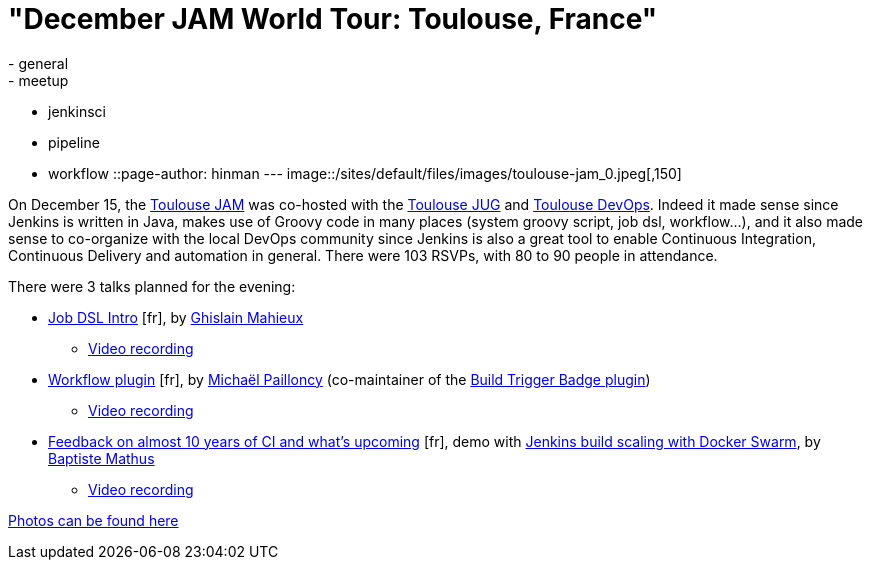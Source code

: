 = "December JAM World Tour: Toulouse, France"
:nodeid: 663
:created: 1450739894
:tags:
  - general
  - meetup
  - jenkinsci
  - pipeline
  - workflow
::page-author: hinman
---
image::/sites/default/files/images/toulouse-jam_0.jpeg[,150]

On December 15, the https://www.meetup.com/Toulouse-Java-User-Group/events/226522097/?eventId=226522097[Toulouse
JAM]
was co-hosted with the https://www.toulousejug.org/2015/11/06/jenkins.html[Toulouse
JUG] and https://toulousedevops.org/[Toulouse
DevOps]. Indeed it made sense since Jenkins is
written in Java, makes use of Groovy code in many places (system groovy script,
job dsl, workflow...), and it also made sense to co-organize with the local
DevOps community since Jenkins is also a great tool to enable Continuous
Integration, Continuous Delivery and automation in general. There were 103
RSVPs, with 80 to 90 people in attendance.

There were 3 talks planned for the evening:

* https://fr.slideshare.net/gmahieux/jenkins-job-dsl-plugin-56347061[Job DSL
Intro] [fr], by https://twitter.com/ghislainmahieux[Ghislain Mahieux]
 ** https://www.youtube.com/watch?v=ddxoOaSDQCE[Video recording]
* https://mpailloncy.github.io/presentations/jenkins-workflow-plugin/index.html[Workflow plugin] [fr], by https://twitter.com/mpailloncy[Michaël Pailloncy] (co-maintainer of the https://wiki.jenkins.io/display/JENKINS/Build+Trigger+Badge+Plugin[Build Trigger Badge plugin])
 ** https://www.youtube.com/watch?v=_f16qTAAMYs[Video recording]
* https://batmat.github.io/presentations/rex-forge-2015/prez.html[Feedback on almost 10 years of CI and what's upcoming] [fr], demo with https://twitter.com/bmathus/status/677271839282999297[Jenkins build scaling with Docker Swarm], by https://twitter.com/bmathus[Baptiste Mathus]
 ** https://www.youtube.com/watch?v=AB-OBl1hAPs[Video recording]

https://goo.gl/photos/1Usd96trfreFnWrZ8[Photos can be found here]
